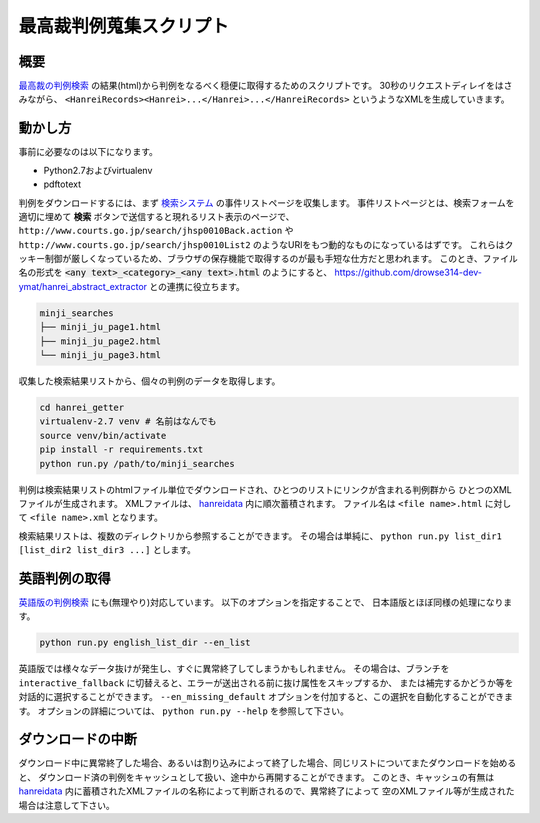 最高裁判例蒐集スクリプト
========================

概要
~~~~
`最高裁の判例検索 <http://www.courts.go.jp/search/jhsp0010?action_id=first&hanreiSrchKbn=02>`_ の結果(html)から判例をなるべく穏便に取得するためのスクリプトです。
30秒のリクエストディレイをはさみながら、 ``<HanreiRecords><Hanrei>...</Hanrei>...</HanreiRecords>``
というようなXMLを生成していきます。

動かし方
~~~~~~~~
事前に必要なのは以下になります。

* Python2.7およびvirtualenv
* pdftotext

判例をダウンロードするには、まず `検索システム <http://www.courts.go.jp/search/jhsp0010?action_id=first&hanreiSrchKbn=02>`_
の事件リストページを収集します。
事件リストページとは、検索フォームを適切に埋めて **検索** ボタンで送信すると現れるリスト表示のページで、
``http://www.courts.go.jp/search/jhsp0010Back.action`` や ``http://www.courts.go.jp/search/jhsp0010List2``
のようなURIをもつ動的なものになっているはずです。
これらはクッキー制御が厳しくなっているため、ブラウザの保存機能で取得するのが最も手短な仕方だと思われます。
このとき、ファイル名の形式を :code:`<any text>_<category>_<any text>.html` のようにすると、 https://github.com/drowse314-dev-ymat/hanrei_abstract_extractor との連携に役立ちます。

.. code-block:: txt

    minji_searches
    ├── minji_ju_page1.html
    ├── minji_ju_page2.html
    └── minji_ju_page3.html

収集した検索結果リストから、個々の判例のデータを取得します。

.. code-block:: sh

    cd hanrei_getter
    virtualenv-2.7 venv # 名前はなんでも
    source venv/bin/activate
    pip install -r requirements.txt
    python run.py /path/to/minji_searches

判例は検索結果リストのhtmlファイル単位でダウンロードされ、ひとつのリストにリンクが含まれる判例群から
ひとつのXMLファイルが生成されます。
XMLファイルは、 `hanreidata </hanreidata>`_ 内に順次蓄積されます。
ファイル名は ``<file name>.html`` に対して ``<file name>.xml`` となります。

検索結果リストは、複数のディレクトリから参照することができます。
その場合は単純に、 ``python run.py list_dir1 [list_dir2 list_dir3 ...]`` とします。

英語判例の取得
~~~~~~~~~~~~~~
`英語版の判例検索 <http://www.courts.go.jp/english/judgments/index.html>`_ にも(無理やり)対応しています。
以下のオプションを指定することで、 日本語版とほぼ同様の処理になります。

.. code-block:: sh

    python run.py english_list_dir --en_list

英語版では様々なデータ抜けが発生し、すぐに異常終了してしまうかもしれません。
その場合は、ブランチを ``interactive_fallback`` に切替えると、エラーが送出される前に抜け属性をスキップするか、
または補完するかどうか等を対話的に選択することができます。
``--en_missing_default`` オプションを付加すると、この選択を自動化することができます。
オプションの詳細については、 ``python run.py --help`` を参照して下さい。

ダウンロードの中断
~~~~~~~~~~~~~~~~~~
ダウンロード中に異常終了した場合、あるいは割り込みによって終了した場合、同じリストについてまたダウンロードを始めると、
ダウンロード済の判例をキャッシュとして扱い、途中から再開することができます。
このとき、キャッシュの有無は `hanreidata </hanreidata>`_ 内に蓄積されたXMLファイルの名称によって判断されるので、異常終了によって
空のXMLファイル等が生成された場合は注意して下さい。
